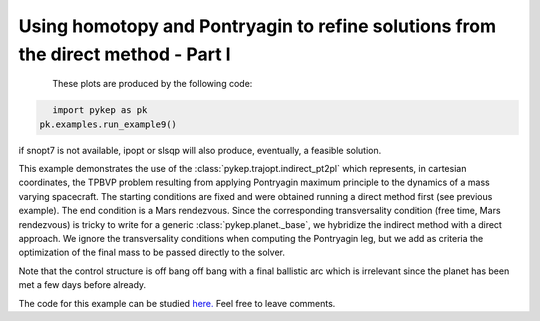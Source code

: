 Using homotopy and Pontryagin to refine solutions from the direct method - Part I
=================================================================================

.. figure:: ../images/gallery9.png
   :align: left

.. figure:: ../images/gallery9b.png
   :align: left
   

These plots are produced by the following code:

.. code-block:: python

   import pykep as pk
   pk.examples.run_example9()

if snopt7 is not available, ipopt or slsqp will also produce, eventually, a feasible solution. 

This example demonstrates the use of the :class:`pykep.trajopt.indirect_pt2pl` which represents, in cartesian
coordinates, the TPBVP problem resulting from applying Pontryagin maximum principle to the dynamics of a mass
varying spacecraft. The starting conditions are fixed and were obtained running a direct method first (see previous example). The end
condition is a Mars rendezvous. Since the corresponding transversality condition (free time, Mars rendezvous) is 
tricky to write for a generic :class:`pykep.planet._base`, we hybridize the indirect method with a direct approach.
We ignore the transversality conditions when computing the Pontryagin leg, but we add as criteria the optimization of the final
mass to be passed directly to the solver. 

Note that the control structure is off bang off bang with a final ballistic arc which is irrelevant since the planet has been 
met a few days before already. 

The code for this example can be studied `here. 
<https://github.com/esa/pykep/blob/master/pykep/examples/_ex9.py>`_ Feel free to leave comments.
